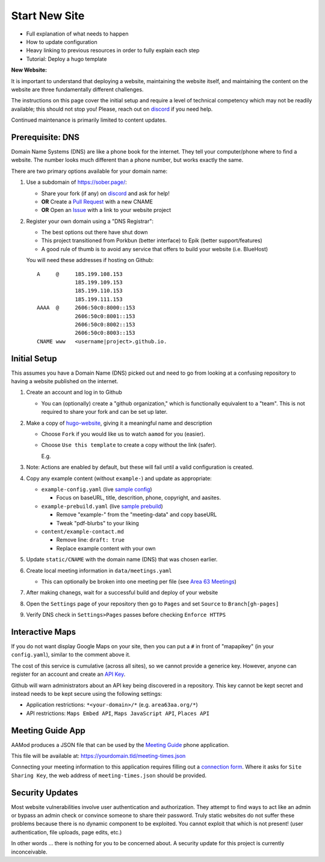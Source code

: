 .. _aamod-newsite:

Start New Site
==============

- Full explanation of what needs to happen
- How to update configuration
- Heavy linking to previous resources in order to fully explain each step
- Tutorial: Deploy a hugo template


**New Website:**

It is important to understand that deploying a website, maintaining the website
itself, and maintaining the content on the website are three fundamentally
different challenges.

The instructions on this page cover the initial setup and require a level of
technical competency which may not be readily available; this should not stop
you! Please, reach out on `discord`_ if you need help.

Continued maintenance is primarily limited to content updates.

Prerequisite: DNS
-----------------

Domain Name Systems (DNS) are like a phone book for the internet. They tell your
computer/phone where to find a website. The number looks much different than a
phone number, but works exactly the same.

There are two primary options available for your domain name:

1. Use a subdomain of https://sober.page/:

   - Share your fork (if any) on `discord`_ and ask for help!
   - **OR** Create a `Pull Request <https://github.com/recoverysource/sober.page/tree/master/data/domains>`__
     with a new CNAME
   - **OR** Open an `Issue <https://github.com/recoverysource/sober.page/issues>`__
     with a link to your website project

2. Register your own domain using a "DNS Registrar":

   - The best options out there have shut down
   - This project transitioned from Porkbun (better interface) to Epik (better support/features)
   - A good rule of thumb is to avoid any service that offers to build your website (i.e. BlueHost)

   You will need these addresses if hosting on Github::

       A     @     185.199.108.153
                   185.199.109.153
                   185.199.110.153
                   185.199.111.153
       AAAA  @     2606:50c0:8000::153
                   2606:50c0:8001::153
                   2606:50c0:8002::153
                   2606:50c0:8003::153
       CNAME www   <username|project>.github.io.

Initial Setup
-------------

This assumes you have a Domain Name (DNS) picked out and need to go from looking
at a confusing repository to having a website published on the internet.

1. Create an account and log in to Github

   - You can (optionally) create a "github organization," which is functionally
     equivalent to a "team". This is not required to share your fork and can be
     set up later.

2. Make a copy of `hugo-website`_, giving it a meaningful name and description

   |github_start|

   - Choose ``Fork`` if you would like us to watch ``aamod`` for you (easier).
   - Choose ``Use this template`` to create a copy without the link (safer).

     E.g. |github_create|

3. Note: Actions are enabled by default, but these will fail until a valid
   configuration is created.

4. Copy any example content (without ``example-``) and update as appropriate:

   - ``example-config.yaml`` (live `sample config`_)

     + Focus on baseURL, title, descrition, phone, copyright, and aasites.

   - ``example-prebuild.yaml`` (live `sample prebuild`_)

     + Remove "example-" from the "meeting-data" and copy baseURL
     + Tweak "pdf-blurbs" to your liking

   - ``content/example-contact.md``

     + Remove line: ``draft: true``
     + Replace example content with your own

5. Update ``static/CNAME`` with the domain name (DNS) that was chosen earlier.
6. Create local meeting information in ``data/meetings.yaml``

   - This can optionally be broken into one meeting per file (see `Area 63 Meetings`_)

7. After making chanegs, wait for a successful build and deploy of your website
8. Open the ``Settings`` page of your repository then go to ``Pages`` and set ``Source`` to ``Branch[gh-pages]``
9. Verify DNS check in ``Settings>Pages`` passes before checking ``Enforce HTTPS``

.. _apikey:

Interactive Maps
----------------

If you do not want display Google Maps on your site, then you can put a ``#`` in
front of "mapapikey" (in your ``config.yaml``), similar to the comment above it.

The cost of this service is cumulative (across all sites), so we cannot provide
a generice key. However, anyone can register for an account and create an
`API Key <https://developers.google.com/maps/documentation/embed/get-api-key>`__.

Github will warn administrators about an API key being discovered in a
repository. This key cannot be kept secret and instead needs to be kept secure
using the following settings:

- Application restrictions: ``*<your-domain>/*`` (e.g. ``area63aa.org/*``)
- API restrictions: ``Maps Embed API``, ``Maps JavaScript API``, ``Places API``

.. _meeting-guide:

Meeting Guide App
-----------------

AAMod produces a JSON file that can be used by the `Meeting Guide`_ phone application.

This file will be available at: https://yourdomain.tld/meeting-times.json

Connecting your meeting information to this application requires filling out a
`connection form`_. Where it asks for ``Site Sharing Key``, the web address of
``meeting-times.json`` should be provided.

Security Updates
----------------

Most website vulnerabilities involve user authentication and authorization.
They attempt to find ways to act like an admin or bypass an admin check or
convince someone to share their password. Truly static websites do not suffer
these problems because there is no dynamic component to be exploited. You cannot
exploit that which is not present! (user authentication, file uploads, page
edits, etc.)

In other words ... there is nothing for you to be concerned about. A security
update for this project is currently inconceivable.

..
   _links:
.. _discord: https://discord.gg/hjTJSA7Ynu
.. _hugo-website: https://github.com/recoverysource/hugo-website
.. _sample config: https://github.com/area63aa/area63aa.org/blob/master/config.yaml
.. _sample prebuild: https://github.com/area63aa/area63aa.org/blob/master/prebuild.yaml
.. _Area 63 Meetings: https://github.com/area63aa/area63aa.org/tree/master/data/meetings
.. _Meeting Guide: https://www.aa.org/meeting-guide-app
.. _connection form: https://meetingguide.helpdocs.io/article/jsydw3bxw8-connection-form

..
   _images:
.. |github_start| image:: /static/images/newsite/2_github_start.png
.. |github_create| image:: /static/images/newsite/2_github_create.png
   :scale: 60%
